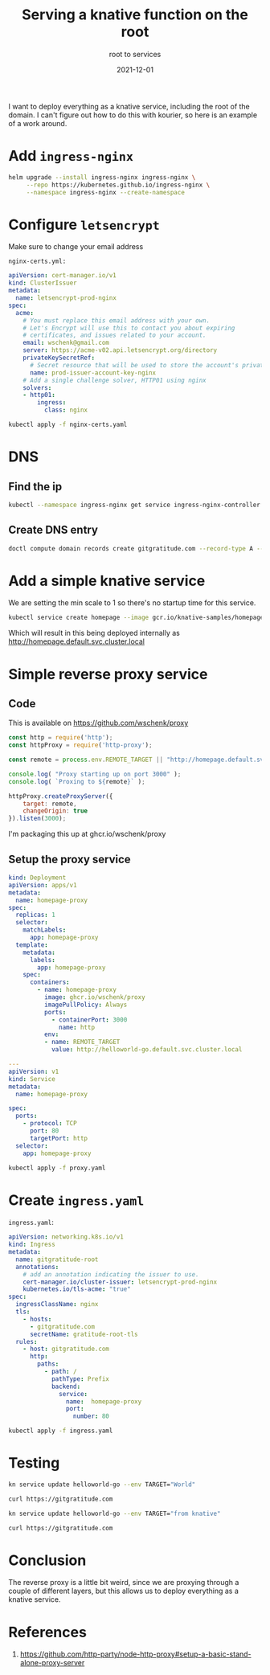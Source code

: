#+title: Serving a knative function on the root
#+subtitle: root to services
#+tags: kubernetes, knative, kourier
#+date: 2021-12-01

I want to deploy everything as a knative service, including the root
of the domain.  I can't figure out how to do this with kourier, so
here is an example of a work around.

* Add =ingress-nginx=

#+begin_src bash :results output
  helm upgrade --install ingress-nginx ingress-nginx \
       --repo https://kubernetes.github.io/ingress-nginx \
       --namespace ingress-nginx --create-namespace
#+end_src

* Configure =letsencrypt=

Make sure to change your email address

=nginx-certs.yml:=
#+begin_src yaml :tangle nginx-certs.yaml
apiVersion: cert-manager.io/v1
kind: ClusterIssuer
metadata:
  name: letsencrypt-prod-nginx
spec:
  acme:
    # You must replace this email address with your own.
    # Let's Encrypt will use this to contact you about expiring
    # certificates, and issues related to your account.
    email: wschenk@gmail.com
    server: https://acme-v02.api.letsencrypt.org/directory
    privateKeySecretRef:
      # Secret resource that will be used to store the account's private key.
      name: prod-issuer-account-key-nginx
    # Add a single challenge solver, HTTP01 using nginx
    solvers:
    - http01:
        ingress:
          class: nginx
#+end_src

#+begin_src bash :results output
  kubectl apply -f nginx-certs.yaml
#+end_src

* DNS
** Find the ip

#+begin_src bash :results output
  kubectl --namespace ingress-nginx get service ingress-nginx-controller -o json| jq ".status.loadBalancer.ingress[0].ip"
#+end_src

#+RESULTS:
: "137.184.240.185"

** Create DNS entry

#+begin_src bash :results output
  doctl compute domain records create gitgratitude.com --record-type A --record-data 137.184.240.185 --record-name \@
#+end_src

#+RESULTS:
: ID           Type    Name    Data               Priority    Port    TTL     Weight
: 280663245    A       @       137.184.240.185    0           0       1800    0

* Add a simple knative service

We are setting the min scale to 1 so there's no startup time for this service.

#+begin_src bash :results output
  kubectl service create homepage --image gcr.io/knative-samples/homepage --scale-min 1
#+end_src

Which will result in this being deployed internally as
[[http://homepage.default.svc.cluster.local]]

* Simple reverse proxy service
** Code
This is available on [[https://github.com/wschenk/proxy]]

#+begin_src javascript :tangle proxy.js
  const http = require('http');
  const httpProxy = require('http-proxy');

  const remote = process.env.REMOTE_TARGET || "http://homepage.default.svc.cluster.local";

  console.log( "Proxy starting up on port 3000" );
  console.log( `Proxing to ${remote}` );

  httpProxy.createProxyServer({
      target: remote,
      changeOrigin: true
  }).listen(3000);
#+end_src

I'm packaging this up at ghcr.io/wschenk/proxy

** Setup the proxy service

#+begin_src yaml :tangle proxy.yaml
  kind: Deployment
  apiVersion: apps/v1
  metadata:
    name: homepage-proxy
  spec:
    replicas: 1
    selector:
      matchLabels:
        app: homepage-proxy
    template:
      metadata:
        labels:
          app: homepage-proxy
      spec:
        containers:
          - name: homepage-proxy
            image: ghcr.io/wschenk/proxy
            imagePullPolicy: Always
            ports:
              - containerPort: 3000
                name: http
            env:
            - name: REMOTE_TARGET
              value: http://helloworld-go.default.svc.cluster.local

  ---
  apiVersion: v1
  kind: Service
  metadata:
    name: homepage-proxy

  spec:
    ports:
      - protocol: TCP
        port: 80
        targetPort: http
    selector:
      app: homepage-proxy
#+end_src

#+begin_src bash :results output
  kubectl apply -f proxy.yaml
#+end_src

#+RESULTS:
: deployment.apps/homepage-proxy configured
: service/homepage-proxy unchanged

* Create =ingress.yaml=

=ingress.yaml=:
#+begin_src yaml :tangle ingress.yaml
  apiVersion: networking.k8s.io/v1
  kind: Ingress
  metadata:
    name: gitgratitude-root
    annotations:
      # add an annotation indicating the issuer to use.
      cert-manager.io/cluster-issuer: letsencrypt-prod-nginx
      kubernetes.io/tls-acme: "true"
  spec:
    ingressClassName: nginx
    tls:
      - hosts:
        - gitgratitude.com
        secretName: gratitude-root-tls
    rules:
      - host: gitgratitude.com
        http:
          paths:
            - path: /
              pathType: Prefix
              backend:
                service:
                  name:  homepage-proxy
                  port:
                    number: 80
#+end_src

#+begin_src bash :results output
  kubectl apply -f ingress.yaml
#+end_src

#+RESULTS:
: ingress.networking.k8s.io/gitgratitude-root configured

* Testing

#+begin_src bash :results output
kn service update helloworld-go --env TARGET="World"
#+end_src

#+begin_src bash :results output
  curl https://gitgratitude.com
#+end_src

#+RESULTS:
: Hello World!

#+begin_src bash :results output
kn service update helloworld-go --env TARGET="from knative"
#+end_src

#+begin_src bash :results output
  curl https://gitgratitude.com
#+end_src

#+RESULTS:
: Hello from knative!

* Conclusion

The reverse proxy is a little bit weird, since we are proxying through
a couple of different layers, but this allows us to deploy everything
as a knative service.

* References

1. https://github.com/http-party/node-http-proxy#setup-a-basic-stand-alone-proxy-server
   
# Local Variables:
# eval: (add-hook 'after-save-hook (lambda ()(org-babel-tangle)) nil t)
# End:

